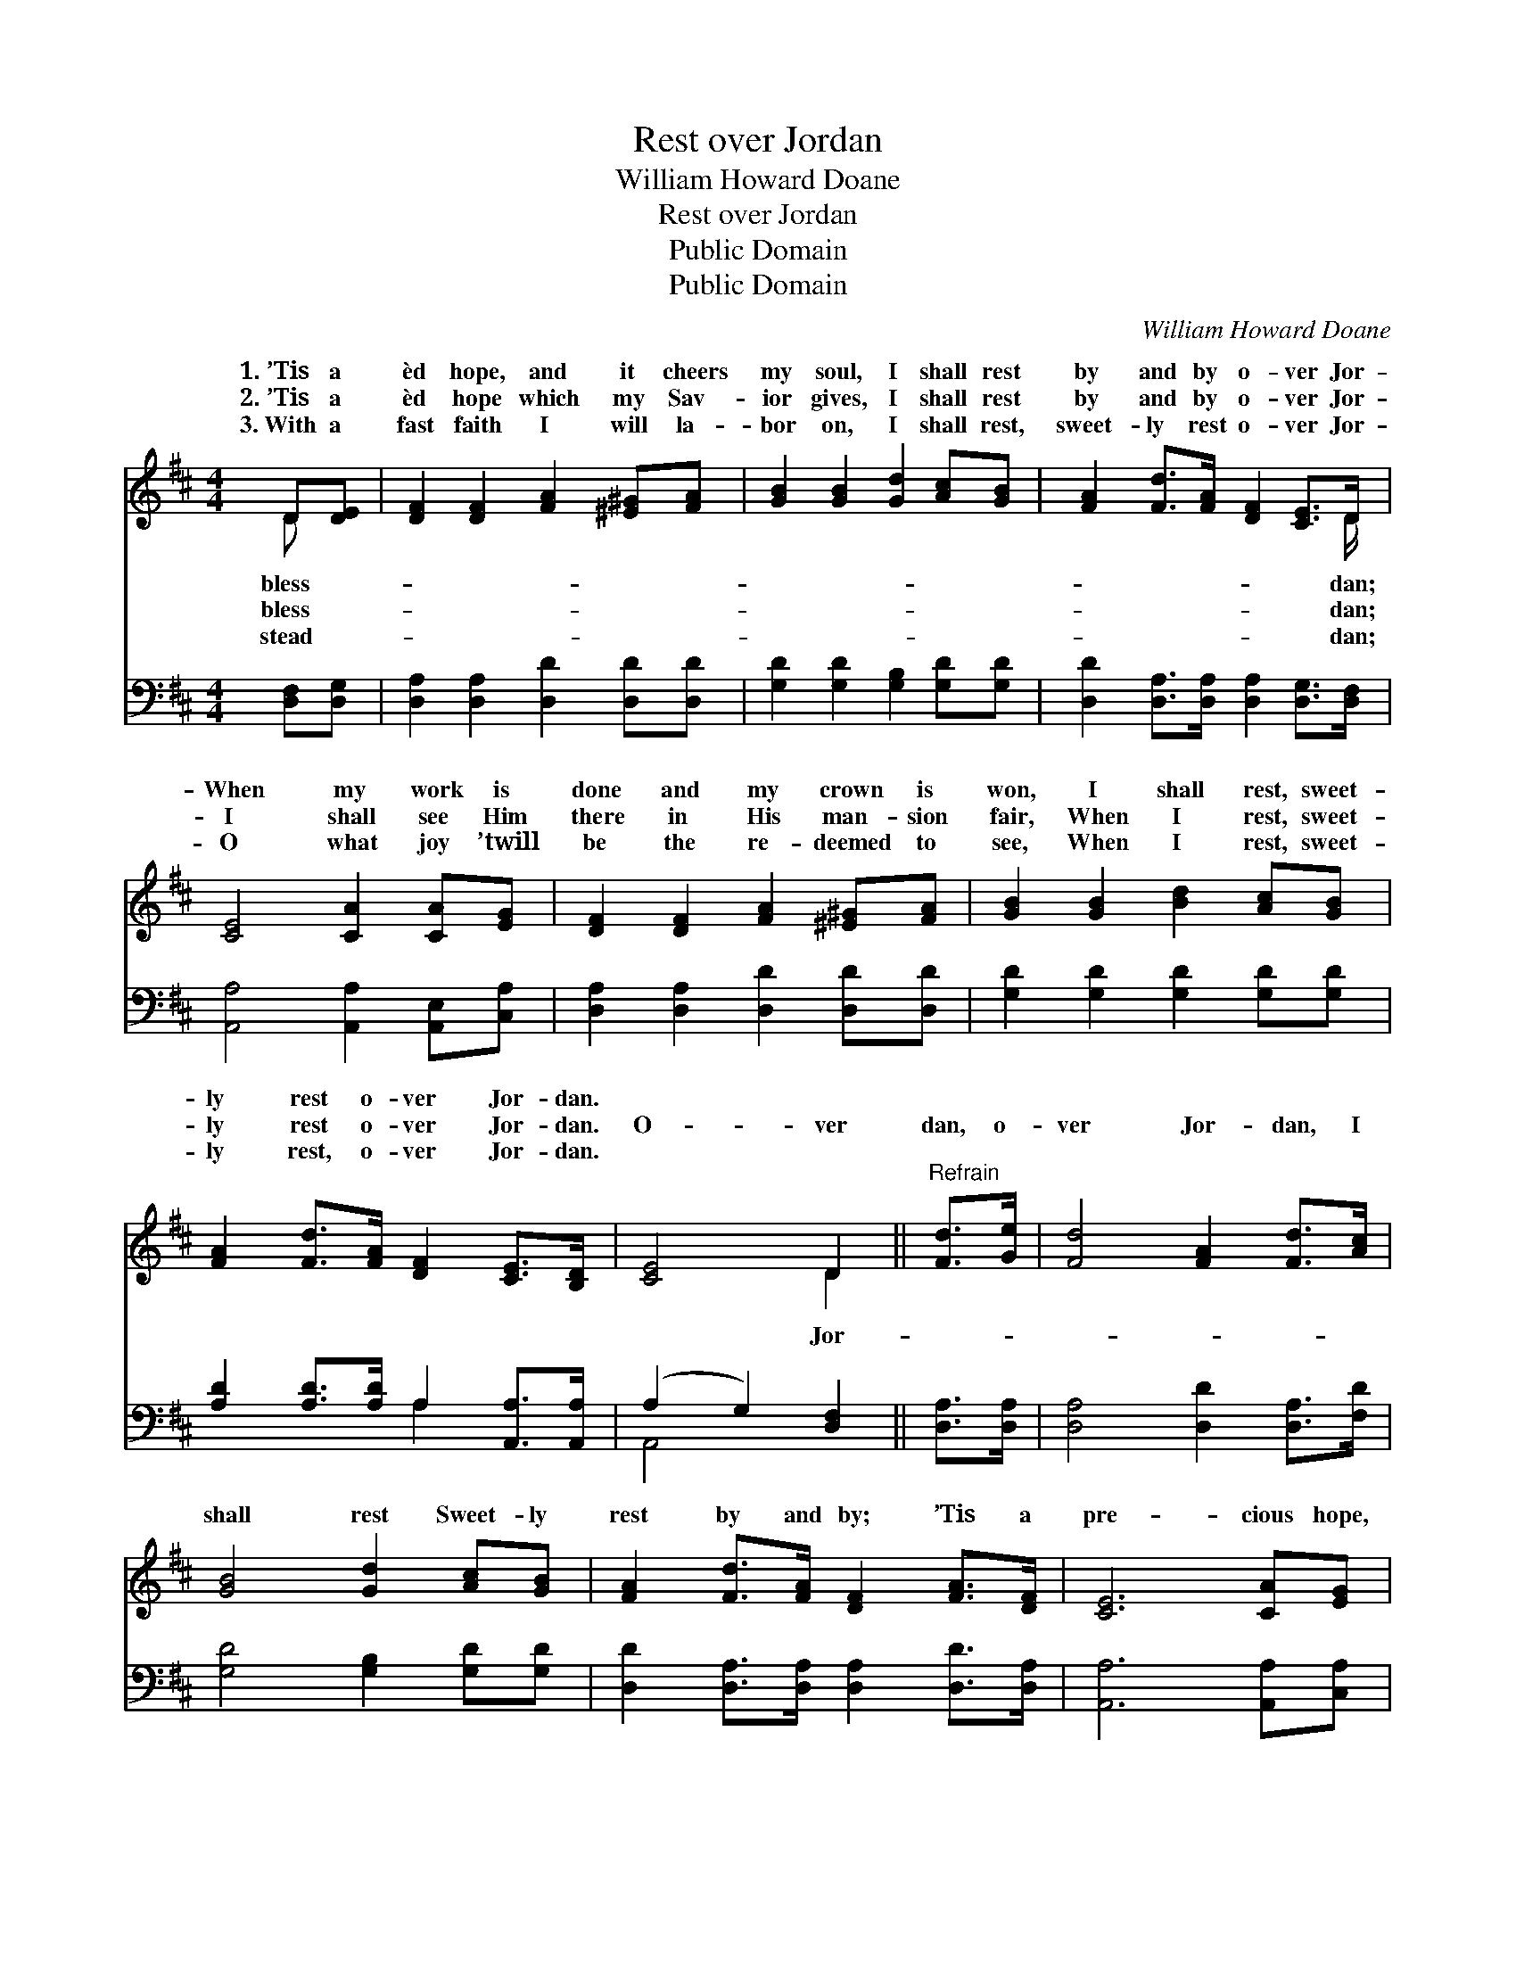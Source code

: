 X:1
T:Rest over Jordan
T:William Howard Doane
T:Rest over Jordan
T:Public Domain
T:Public Domain
C:William Howard Doane
Z:Public Domain
%%score ( 1 2 ) ( 3 4 )
L:1/8
M:4/4
K:D
V:1 treble 
V:2 treble 
V:3 bass 
V:4 bass 
V:1
 D[DE] | [DF]2 [DF]2 [FA]2 [^E^G][FA] | [GB]2 [GB]2 [Gd]2 [Ac][GB] | [FA]2 [Fd]>[FA] [DF]2 [CE]>D | %4
w: 1.~’Tis a|èd hope, and it cheers|my soul, I shall rest|by and by o- ver Jor-|
w: 2.~’Tis a|èd hope which my Sav-|ior gives, I shall rest|by and by o- ver Jor-|
w: 3.~With a|fast faith I will la-|bor on, I shall rest,|sweet- ly rest o- ver Jor-|
 [CE]4 [CA]2 [CA][EG] | [DF]2 [DF]2 [FA]2 [^E^G][FA] | [GB]2 [GB]2 [Bd]2 [Ac][GB] | %7
w: When my work is|done and my crown is|won, I shall rest, sweet-|
w: I shall see Him|there in His man- sion|fair, When I rest, sweet-|
w: O what joy ’twill|be the re- deemed to|see, When I rest, sweet-|
 [FA]2 [Fd]>[FA] [DF]2 [CE]>[B,D] | [CE]4 D2 ||"^Refrain" [Fd]>[Ge] | [Fd]4 [FA]2 [Fd]>[Ac] | %11
w: ly rest o- ver Jor- dan.||||
w: ly rest o- ver Jor- dan.|O- ver|dan, o-|ver Jor- dan, I|
w: ly rest, o- ver Jor- dan.||||
 [GB]4 [Gd]2 [Ac][GB] | [FA]2 [Fd]>[FA] [DF]2 [FA]>[DF] | [CE]6 [CA][EG] | %14
w: |||
w: shall rest Sweet- ly|rest by and by; ’Tis a|pre- cious hope,|
w: |||
 [DF]2 [DF]2 [FA]2 [^E^G][FA] | [GB]2 [GB]2 [Bd]2 [Ac][GB] | [FA]2 [Fd]>[FA] [DF]2 [CE]>[B,D] | %17
w: |||
w: ’tis a bless- èd hope,|I shall rest, sweet- ly|rest o- ver Jor- dan. *|
w: |||
 [CE]4 D2 |] %18
w: |
w: |
w: |
V:2
 D x | x8 | x8 | x15/2 D/ | x8 | x8 | x8 | x8 | x4 D2 || x2 | x8 | x8 | x8 | x8 | x8 | x8 | x8 | %17
w: bless-|||dan;||||||||||||||
w: bless-|||dan;|||||Jor-|||||||||
w: stead-|||dan;||||||||||||||
 x4 D2 |] %18
w: |
w: |
w: |
V:3
 [D,F,][D,G,] | [D,A,]2 [D,A,]2 [D,D]2 [D,D][D,D] | [G,D]2 [G,D]2 [G,B,]2 [G,D][G,D] | %3
 [D,D]2 [D,A,]>[D,A,] [D,A,]2 [D,G,]>[D,F,] | [A,,A,]4 [A,,A,]2 [A,,E,][C,A,] | %5
 [D,A,]2 [D,A,]2 [D,D]2 [D,D][D,D] | [G,D]2 [G,D]2 [G,D]2 [G,D][G,D] | %7
 [A,D]2 [A,D]>[A,D] A,2 [A,,A,]>[A,,A,] | (A,2 G,2) [D,F,]2 || [D,A,]>[D,A,] | %10
 [D,A,]4 [D,D]2 [D,A,]>[F,D] | [G,D]4 [G,B,]2 [G,D][G,D] | %12
 [D,D]2 [D,A,]>[D,A,] [D,A,]2 [D,D]>[D,A,] | [A,,A,]6 [A,,A,][C,A,] | %14
 [D,A,]2 [D,A,]2 [D,D]2 [D,D][D,D] | [G,D]2 [G,D]2 [G,D]2 [G,D][G,D] | %16
 [A,D]2 [A,D]>[A,D] A,2 [A,,A,]>[A,,A,] | (A,2 G,2) [D,F,]2 |] %18
V:4
 x2 | x8 | x8 | x8 | x8 | x8 | x8 | x4 A,2 x2 | A,,4 x2 || x2 | x8 | x8 | x8 | x8 | x8 | x8 | %16
 x4 A,2 x2 | A,,4 x2 |] %18

